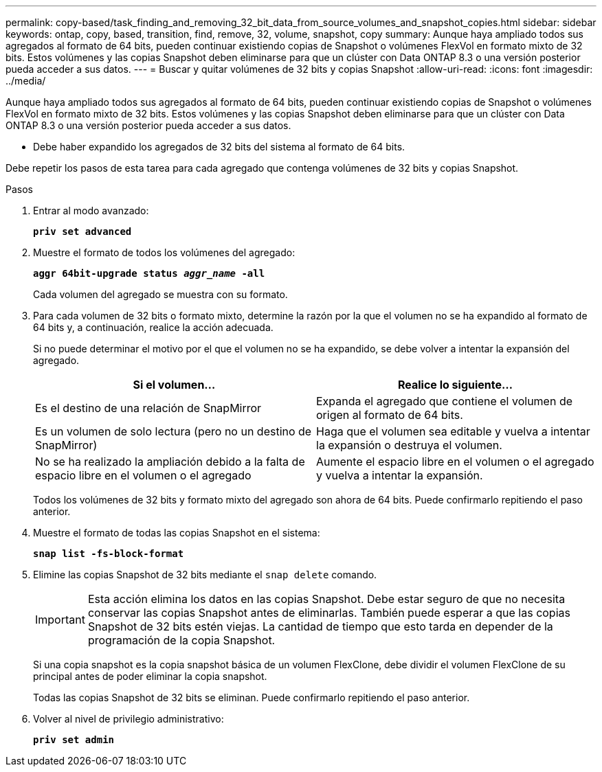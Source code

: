 ---
permalink: copy-based/task_finding_and_removing_32_bit_data_from_source_volumes_and_snapshot_copies.html 
sidebar: sidebar 
keywords: ontap, copy, based, transition, find, remove, 32, volume, snapshot, copy 
summary: Aunque haya ampliado todos sus agregados al formato de 64 bits, pueden continuar existiendo copias de Snapshot o volúmenes FlexVol en formato mixto de 32 bits. Estos volúmenes y las copias Snapshot deben eliminarse para que un clúster con Data ONTAP 8.3 o una versión posterior pueda acceder a sus datos. 
---
= Buscar y quitar volúmenes de 32 bits y copias Snapshot
:allow-uri-read: 
:icons: font
:imagesdir: ../media/


[role="lead"]
Aunque haya ampliado todos sus agregados al formato de 64 bits, pueden continuar existiendo copias de Snapshot o volúmenes FlexVol en formato mixto de 32 bits. Estos volúmenes y las copias Snapshot deben eliminarse para que un clúster con Data ONTAP 8.3 o una versión posterior pueda acceder a sus datos.

* Debe haber expandido los agregados de 32 bits del sistema al formato de 64 bits.


Debe repetir los pasos de esta tarea para cada agregado que contenga volúmenes de 32 bits y copias Snapshot.

.Pasos
. Entrar al modo avanzado:
+
`*priv set advanced*`

. Muestre el formato de todos los volúmenes del agregado:
+
`*aggr 64bit-upgrade status _aggr_name_ -all*`

+
Cada volumen del agregado se muestra con su formato.

. Para cada volumen de 32 bits o formato mixto, determine la razón por la que el volumen no se ha expandido al formato de 64 bits y, a continuación, realice la acción adecuada.
+
Si no puede determinar el motivo por el que el volumen no se ha expandido, se debe volver a intentar la expansión del agregado.

+
|===
| Si el volumen... | Realice lo siguiente... 


 a| 
Es el destino de una relación de SnapMirror
 a| 
Expanda el agregado que contiene el volumen de origen al formato de 64 bits.



 a| 
Es un volumen de solo lectura (pero no un destino de SnapMirror)
 a| 
Haga que el volumen sea editable y vuelva a intentar la expansión o destruya el volumen.



 a| 
No se ha realizado la ampliación debido a la falta de espacio libre en el volumen o el agregado
 a| 
Aumente el espacio libre en el volumen o el agregado y vuelva a intentar la expansión.

|===
+
Todos los volúmenes de 32 bits y formato mixto del agregado son ahora de 64 bits. Puede confirmarlo repitiendo el paso anterior.

. Muestre el formato de todas las copias Snapshot en el sistema:
+
`*snap list -fs-block-format*`

. Elimine las copias Snapshot de 32 bits mediante el `snap delete` comando.
+

IMPORTANT: Esta acción elimina los datos en las copias Snapshot. Debe estar seguro de que no necesita conservar las copias Snapshot antes de eliminarlas. También puede esperar a que las copias Snapshot de 32 bits estén viejas. La cantidad de tiempo que esto tarda en depender de la programación de la copia Snapshot.

+
Si una copia snapshot es la copia snapshot básica de un volumen FlexClone, debe dividir el volumen FlexClone de su principal antes de poder eliminar la copia snapshot.

+
Todas las copias Snapshot de 32 bits se eliminan. Puede confirmarlo repitiendo el paso anterior.

. Volver al nivel de privilegio administrativo:
+
`*priv set admin*`


